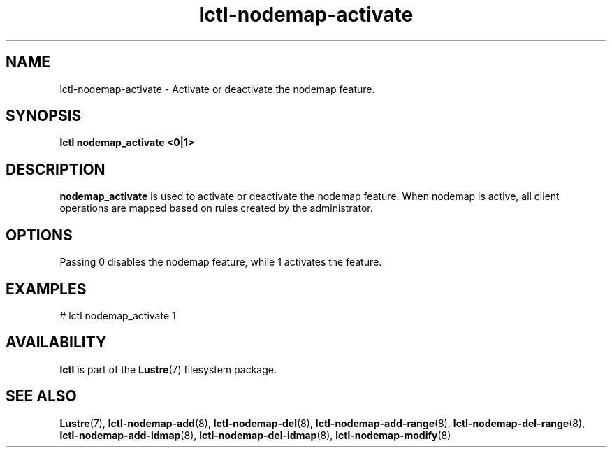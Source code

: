 .TH lctl-nodemap-activate 8 "2015 Jan 20" Lustre "configuration utilities"
.SH NAME
lctl-nodemap-activate \- Activate or deactivate the nodemap feature.
.SH SYNOPSIS
.br
.B lctl nodemap_activate "<0|1>"
.br
.SH DESCRIPTION
.B nodemap_activate
is used to activate or deactivate the nodemap feature. When nodemap is
active, all client operations are mapped based on rules created by the
administrator.

.SH OPTIONS
Passing 0 disables the nodemap feature, while 1 activates the feature.

.SH EXAMPLES
.nf
# lctl nodemap_activate 1
.fi

.SH AVAILABILITY
.B lctl
is part of the
.BR Lustre (7)
filesystem package.
.SH SEE ALSO
.BR Lustre (7),
.BR lctl-nodemap-add (8),
.BR lctl-nodemap-del (8),
.BR lctl-nodemap-add-range (8),
.BR lctl-nodemap-del-range (8),
.BR lctl-nodemap-add-idmap (8),
.BR lctl-nodemap-del-idmap (8),
.BR lctl-nodemap-modify (8)
